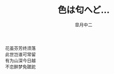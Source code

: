 # #+STARTUP: latexpreview
# #+STARTUP: content

#+title: 色は匂へど…
#+author: 皐月中二
#+LATEX_CLASS: cn-article
#+LaTeX_header: \numberwithin{equation}{section}
#+LaTeX: \newtheorem{proof}{证明}[section]
#+LaTeX: \newpage

#+BEGIN_verse
花虽芬芳终须落
此世岂谁可常留
有为山深今日越
不恋醉梦免蹉跎
#+END_verse
